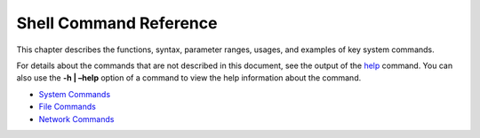 Shell Command Reference
=======================

This chapter describes the functions, syntax, parameter ranges, usages,
and examples of key system commands.

For details about the commands that are not described in this document,
see the output of the `help <help.md>`__ command. You can also use the
**-h \| –help** option of a command to view the help information about
the command.

-  `System Commands <system-commands.md>`__

-  `File Commands <file-commands.md>`__

-  `Network Commands <network-commands.md>`__
